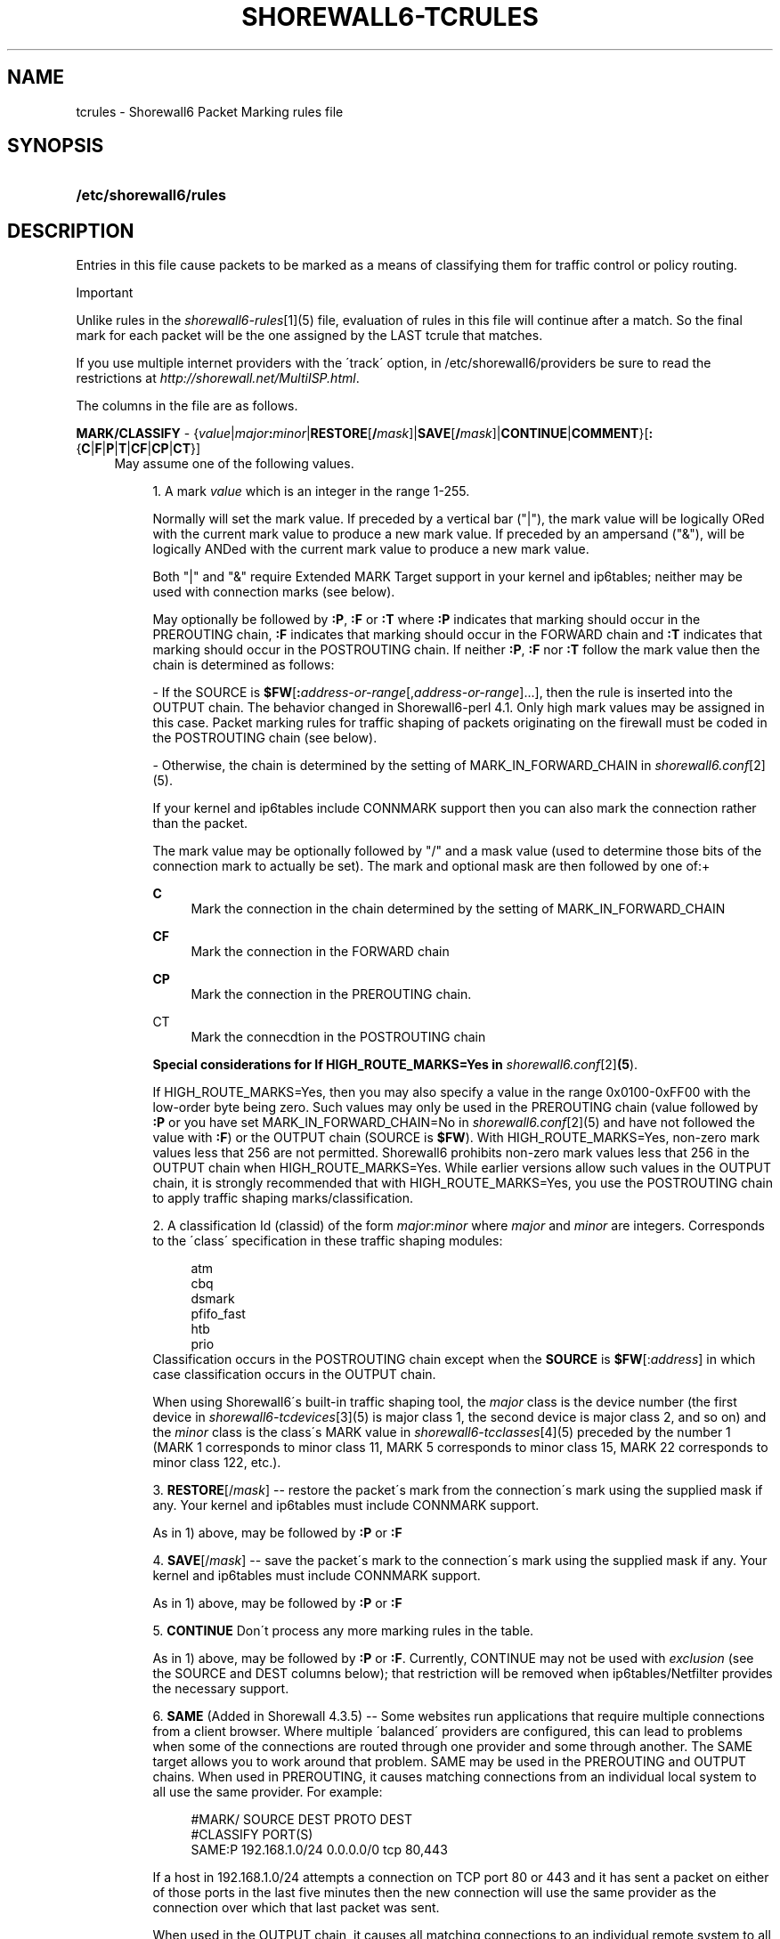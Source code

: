 .\"     Title: shorewall6-tcrules
.\"    Author: 
.\" Generator: DocBook XSL Stylesheets v1.73.2 <http://docbook.sf.net/>
.\"      Date: 04/23/2010
.\"    Manual: 
.\"    Source: 
.\"
.TH "SHOREWALL6\-TCRULES" "5" "04/23/2010" "" ""
.\" disable hyphenation
.nh
.\" disable justification (adjust text to left margin only)
.ad l
.SH "NAME"
tcrules \- Shorewall6 Packet Marking rules file
.SH "SYNOPSIS"
.HP 22
\fB/etc/shorewall6/rules\fR
.SH "DESCRIPTION"
.PP
Entries in this file cause packets to be marked as a means of classifying them for traffic control or policy routing\&.
.sp
.it 1 an-trap
.nr an-no-space-flag 1
.nr an-break-flag 1
.br
Important
.PP
Unlike rules in the
\fIshorewall6\-rules\fR\&[1](5) file, evaluation of rules in this file will continue after a match\&. So the final mark for each packet will be the one assigned by the LAST tcrule that matches\&.
.PP
If you use multiple internet providers with the \'track\' option, in /etc/shorewall6/providers be sure to read the restrictions at
\fIhttp://shorewall\&.net/MultiISP\&.html\fR\&.
.PP
The columns in the file are as follows\&.
.PP
\fBMARK/CLASSIFY\fR \- {\fIvalue\fR|\fImajor\fR\fB:\fR\fIminor\fR|\fBRESTORE\fR[\fB/\fR\fImask\fR]|\fBSAVE\fR[\fB/\fR\fImask\fR]|\fBCONTINUE\fR|\fBCOMMENT\fR}[\fB:\fR{\fBC\fR|\fBF\fR|\fBP\fR|\fBT\fR|\fBCF\fR|\fBCP\fR|\fBCT\fR}]
.RS 4
May assume one of the following values\&.
.sp
.RS 4
\h'-04' 1.\h'+02'A mark
\fIvalue\fR
which is an integer in the range 1\-255\&.
.sp
Normally will set the mark value\&. If preceded by a vertical bar ("|"), the mark value will be logically ORed with the current mark value to produce a new mark value\&. If preceded by an ampersand ("&"), will be logically ANDed with the current mark value to produce a new mark value\&.
.sp
Both "|" and "&" require Extended MARK Target support in your kernel and ip6tables; neither may be used with connection marks (see below)\&.
.sp
May optionally be followed by
\fB:P\fR,
\fB:F\fR
or
\fB:T\fR
where\fB :P\fR
indicates that marking should occur in the PREROUTING chain,
\fB:F\fR
indicates that marking should occur in the FORWARD chain and
\fB:T\fR
indicates that marking should occur in the POSTROUTING chain\&. If neither
\fB:P\fR,
\fB:F\fR
nor
\fB:T\fR
follow the mark value then the chain is determined as follows:
.sp
\- If the SOURCE is
\fB$FW\fR[\fB:\fR\fIaddress\-or\-range\fR[,\fIaddress\-or\-range\fR]\&.\&.\&.], then the rule is inserted into the OUTPUT chain\&. The behavior changed in Shorewall6\-perl 4\&.1\&. Only high mark values may be assigned in this case\&. Packet marking rules for traffic shaping of packets originating on the firewall must be coded in the POSTROUTING chain (see below)\&.
.sp
\- Otherwise, the chain is determined by the setting of MARK_IN_FORWARD_CHAIN in
\fIshorewall6\&.conf\fR\&[2](5)\&.
.sp
If your kernel and ip6tables include CONNMARK support then you can also mark the connection rather than the packet\&.
.sp
The mark value may be optionally followed by "/" and a mask value (used to determine those bits of the connection mark to actually be set)\&. The mark and optional mask are then followed by one of:+
.PP
\fBC\fR
.RS 4
Mark the connection in the chain determined by the setting of MARK_IN_FORWARD_CHAIN
.RE
.PP
\fBCF\fR
.RS 4
Mark the connection in the FORWARD chain
.RE
.PP
\fBCP\fR
.RS 4
Mark the connection in the PREROUTING chain\&.
.RE
.PP
CT
.RS 4
Mark the connecdtion in the POSTROUTING chain
.RE
.sp
\fBSpecial considerations for If HIGH_ROUTE_MARKS=Yes in \fR\fB\fIshorewall6\&.conf\fR\&[2]\fR\fB(5\fR)\&.
.sp
If HIGH_ROUTE_MARKS=Yes, then you may also specify a value in the range 0x0100\-0xFF00 with the low\-order byte being zero\&. Such values may only be used in the PREROUTING chain (value followed by
\fB:P\fR
or you have set MARK_IN_FORWARD_CHAIN=No in
\fIshorewall6\&.conf\fR\&[2](5) and have not followed the value with
\fB:F\fR) or the OUTPUT chain (SOURCE is
\fB$FW\fR)\&. With HIGH_ROUTE_MARKS=Yes, non\-zero mark values less that 256 are not permitted\&. Shorewall6 prohibits non\-zero mark values less that 256 in the OUTPUT chain when HIGH_ROUTE_MARKS=Yes\&. While earlier versions allow such values in the OUTPUT chain, it is strongly recommended that with HIGH_ROUTE_MARKS=Yes, you use the POSTROUTING chain to apply traffic shaping marks/classification\&.
.RE
.sp
.RS 4
\h'-04' 2.\h'+02'A classification Id (classid) of the form
\fImajor\fR:\fIminor\fR
where
\fImajor\fR
and
\fIminor\fR
are integers\&. Corresponds to the \'class\' specification in these traffic shaping modules:
.sp
.RS 4
.nf
       atm
       cbq
       dsmark
       pfifo_fast
       htb
       prio
.fi
.RE
Classification occurs in the POSTROUTING chain except when the
\fBSOURCE\fR
is
\fB$FW\fR[:\fIaddress\fR] in which case classification occurs in the OUTPUT chain\&.
.sp
When using Shorewall6\'s built\-in traffic shaping tool, the
\fImajor\fR
class is the device number (the first device in
\fIshorewall6\-tcdevices\fR\&[3](5) is major class 1, the second device is major class 2, and so on) and the
\fIminor\fR
class is the class\'s MARK value in
\fIshorewall6\-tcclasses\fR\&[4](5) preceded by the number 1 (MARK 1 corresponds to minor class 11, MARK 5 corresponds to minor class 15, MARK 22 corresponds to minor class 122, etc\&.)\&.
.RE
.sp
.RS 4
\h'-04' 3.\h'+02'\fBRESTORE\fR[/\fImask\fR] \-\- restore the packet\'s mark from the connection\'s mark using the supplied mask if any\&. Your kernel and ip6tables must include CONNMARK support\&.
.sp
As in 1) above, may be followed by
\fB:P\fR
or
\fB:F\fR
.RE
.sp
.RS 4
\h'-04' 4.\h'+02'\fBSAVE\fR[/\fImask\fR] \-\- save the packet\'s mark to the connection\'s mark using the supplied mask if any\&. Your kernel and ip6tables must include CONNMARK support\&.
.sp
As in 1) above, may be followed by
\fB:P\fR
or
\fB:F\fR
.RE
.sp
.RS 4
\h'-04' 5.\h'+02'\fBCONTINUE\fR
Don\'t process any more marking rules in the table\&.
.sp
As in 1) above, may be followed by
\fB:P\fR
or
\fB:F\fR\&. Currently, CONTINUE may not be used with
\fIexclusion\fR
(see the SOURCE and DEST columns below); that restriction will be removed when ip6tables/Netfilter provides the necessary support\&.
.RE
.sp
.RS 4
\h'-04' 6.\h'+02'\fBSAME\fR
(Added in Shorewall 4\&.3\&.5) \-\- Some websites run applications that require multiple connections from a client browser\&. Where multiple \'balanced\' providers are configured, this can lead to problems when some of the connections are routed through one provider and some through another\&. The SAME target allows you to work around that problem\&. SAME may be used in the PREROUTING and OUTPUT chains\&. When used in PREROUTING, it causes matching connections from an individual local system to all use the same provider\&. For example:
.sp
.RS 4
.nf
#MARK/            SOURCE         DEST         PROTO      DEST
#CLASSIFY                                                PORT(S)
SAME:P            192\&.168\&.1\&.0/24 0\&.0\&.0\&.0/0    tcp        80,443
.fi
.RE
.sp
If a host in 192\&.168\&.1\&.0/24 attempts a connection on TCP port 80 or 443 and it has sent a packet on either of those ports in the last five minutes then the new connection will use the same provider as the connection over which that last packet was sent\&.
.sp
When used in the OUTPUT chain, it causes all matching connections to an individual remote system to all use the same provider\&. For example:
.sp
.RS 4
.nf
#MARK/            SOURCE         DEST         PROTO      DEST
#CLASSIFY                                                PORT(S)
SAME              $FW            0\&.0\&.0\&.0/0    tcp        80,443
.fi
.RE
.sp
If the firewall attempts a connection on TCP port 80 or 443 and it has sent a packet on either of those ports in the last five minutes to the same remote system then the new connection will use the same provider as the connection over which that last packet was sent\&.
.RE
.sp
.RS 4
\h'-04' 7.\h'+02'\fBCOMMENT\fR
\-\- the rest of the line will be attached as a comment to the Netfilter rule(s) generated by the following entries\&. The comment will appear delimited by "/* \&.\&.\&. */" in the output of
\fBshorewall6 show mangle\fR
.sp
To stop the comment from being attached to further rules, simply include COMMENT on a line by itself\&.
.RE
.RE
.PP
\fBSOURCE\fR \- {\fB\-\fR|{\fIinterface\fR|\fB$FW\fR}|[{\fIinterface\fR|\fB$FW\fR}:]<\fIaddress\-or\-range\fR[\fB,\fR\fIaddress\-or\-range\fR]\&.\&.\&.}[\fIexclusion\fR]>
.RS 4
Source of the packet\&. A comma\-separated list of interface names, IP addresses, MAC addresses and/or subnets for packets being routed through a common path\&. List elements may also consist of an interface name followed by ":" and an address (e\&.g\&., eth1:<2002:ce7c:92b4::/48>)\&. For example, all packets for connections masqueraded to eth0 from other interfaces can be matched in a single rule with several alternative SOURCE criteria\&. However, a connection whose packets gets to eth0 in a different way, e\&.g\&., direct from the firewall itself, needs a different rule\&.
.sp
Accordingly, use $\fBFW\fR
in its own separate rule for packets originating on the firewall\&. In such a rule, the MARK column may NOT specify either
\fB:P\fR
or
\fB:F\fR
because marking for firewall\-originated packets always occurs in the OUTPUT chain\&.
.sp
MAC addresses must be prefixed with "~" and use "\-" as a separator\&.
.sp
Example: ~00\-A0\-C9\-15\-39\-78
.sp
When an interface is not specified, the angled brackets (\'<\' and \'>\') surrounding the address(es) may be omitted\&.
.sp
You may exclude certain hosts from the set already defined through use of an
\fIexclusion\fR
(see
\fIshorewall6\-exclusion\fR\&[5](5))\&.
.RE
.PP
\fBDEST\fR \- {\fB\-\fR|{\fIinterface\fR|[\fIinterface\fR:]<\fIaddress\-or\-range\fR[\fB,\fR\fIaddress\-or\-range\fR]\&.\&.\&.}[\fIexclusion\fR]>
.RS 4
Destination of the packet\&. Comma separated list of IP addresses and/or subnets\&. If your kernel and ip6tables include iprange match support, IP address ranges are also allowed\&. List elements may also consist of an interface name followed by ":" and an address (e\&.g\&., eth1:<2002:ce7c:92b4::/48>)\&. If the
\fBMARK\fR
column specificies a classification of the form
\fImajor\fR:\fIminor\fR
then this column may also contain an interface name\&.
.sp
When an interface is not specified, the angled brackets (\'<\' and \'>\') surrounding the address(es) may be omitted\&.
.sp
You may exclude certain hosts from the set already defined through use of an
\fIexclusion\fR
(see
\fIshorewall6\-exclusion\fR\&[5](5))\&.
.RE
.PP
\fBPROTO\fR \- {\fB\-\fR|\fBtcp:syn\fR|\fBipp2p\fR|\fBipp2p:udp\fR|\fBipp2p:all\fR|\fIprotocol\-number\fR|\fIprotocol\-name\fR|\fBall}\fR
.RS 4
Protocol \-
\fBipp2p\fR
requires ipp2p match support in your kernel and ip6tables\&.
.RE
.PP
\fBPORT(S)\fR (Optional) \- [\fB\-\fR|\fIport\-name\-number\-or\-range\fR[\fB,\fR\fIport\-name\-number\-or\-range\fR]\&.\&.\&.]
.RS 4
Destination Ports\&. A comma\-separated list of Port names (from services(5)),
\fIport number\fRs or
\fIport range\fRs; if the protocol is
\fBicmp\fR, this column is interpreted as the destination icmp\-type(s)\&. ICMP types may be specified as a numeric type, a numberic type and code separated by a slash (e\&.g\&., 3/4), or a typename\&. See
\fIhttp://www\&.shorewall\&.net/configuration_file_basics\&.htm#ICMP\fR\&.
.sp
If the protocol is
\fBipp2p\fR, this column is interpreted as an ipp2p option without the leading "\-\-" (example
\fBbit\fR
for bit\-torrent)\&. If no PORT is given,
\fBipp2p\fR
is assumed\&.
.sp
This column is ignored if PROTOCOL = all but must be entered if any of the following field is supplied\&. In that case, it is suggested that this field contain "\-"
.RE
.PP
\fBSOURCE PORT(S)\fR (Optional) \- [\fB\-\fR|\fIport\-name\-number\-or\-range\fR[\fB,\fR\fIport\-name\-number\-or\-range\fR]\&.\&.\&.]
.RS 4
Source port(s)\&. If omitted, any source port is acceptable\&. Specified as a comma\-separated list of port names, port numbers or port ranges\&.
.RE
.PP
\fBUSER\fR (Optional) \- [\fB!\fR][\fIuser\-name\-or\-number\fR][\fB:\fR\fIgroup\-name\-or\-number\fR]
.RS 4
This column may only be non\-empty if the SOURCE is the firewall itself\&.
.sp
When this column is non\-empty, the rule applies only if the program generating the output is running under the effective
\fIuser\fR
and/or
\fIgroup\fR
specified (or is NOT running under that id if "!" is given)\&.
.sp
Examples:
.PP
joe
.RS 4
program must be run by joe
.RE
.PP
:kids
.RS 4
program must be run by a member of the \'kids\' group
.RE
.PP
!:kids
.RS 4
program must not be run by a member of the \'kids\' group
.RE
.RE
.PP
\fBTEST\fR \- [\fB!\fR]\fIvalue\fR[/\fImask\fR][\fB:C\fR]
.RS 4
Defines a test on the existing packet or connection mark\&. The rule will match only if the test returns true\&.
.sp
If you don\'t want to define a test but need to specify anything in the following columns, place a "\-" in this field\&.
.PP
!
.RS 4
Inverts the test (not equal)
.RE
.PP
\fIvalue\fR
.RS 4
Value of the packet or connection mark\&.
.RE
.PP
\fImask\fR
.RS 4
A mask to be applied to the mark before testing\&.
.RE
.PP
\fB:C\fR
.RS 4
Designates a connection mark\&. If omitted, the packet mark\'s value is tested\&.
.RE
.RE
.PP
\fBLENGTH\fR (Optional) \- [\fIlength\fR|[\fImin\fR]\fB:\fR[\fImax\fR]]
.RS 4
Packet Length\&. This field, if present allow you to match the length of a packet against a specific value or range of values\&. You must have ip6tables length support for this to work\&. A range is specified in the form
\fImin\fR:\fImax\fR
where either
\fImin\fR
or
\fImax\fR
(but not both) may be omitted\&. If
\fImin\fR
is omitted, then 0 is assumed; if
\fImax\fR
is omitted, than any packet that is
\fImin\fR
or longer will match\&.
.RE
.PP
\fBTOS\fR \- \fItos\fR
.RS 4
Type of service\&. Either a standard name, or a numeric value to match\&.
.sp
.RS 4
.nf
         \fBMinimize\-Delay\fR (16)
         \fBMaximize\-Throughput\fR (8)
         \fBMaximize\-Reliability\fR (4)
         \fBMinimize\-Cost\fR (2)
         \fBNormal\-Service\fR (0)
.fi
.RE
.RE
.PP
\fBCONNBYTES\fR \- [!]\fImin\fR:[\fImax\fR[:{\fBO\fR|\fBR\fR|\fBB\fR}[:{\fBB\fR|\fBP\fR|\fBA\fR}]]]
.RS 4
Connection Bytes; defines a byte or packet range that the connection must fall within in order for the rule to match\&.
.sp
A packet matches if the the packet/byte count is within the range defined by
\fImin\fR
and
\fImax\fR
(unless ! is given in which case, a packet matches if the packet/byte count is not within the range)\&.
\fImin\fR
is an integer which defines the beginning of the byte/packet range\&.
\fImax\fR
is an integer which defines the end of the byte/packet range; if omitted, only the beginning of the range is checked\&. The first letter gives the direction which the range refers to:\fBO\fR \- The original direction of the connection\&. .sp \fBR\fR \- The opposite direction from the original connection\&. .sp \fBB\fR \- The total of both directions\&.
.sp
If omitted,
\fBB\fR
is assumed\&.
.sp
The second letter determines what the range refers to\&.\fBB\fR \- Bytes .sp \fBP\fR \- Packets .sp \fBA\fR \- Average packet size\&.If omitted,
\fBB\fR
is assumed\&.
.RE
.PP
\fBHELPER \- \fR\fIhelper\fR
.RS 4
Names a Netfiler protocol
helper
module such as
\fBftp\fR,
\fBsip\fR,
\fBamanda\fR, etc\&. A packet will match if it was accepted by the named helper module\&. You can also append "\-" and a port number to the helper module name (e\&.g\&.,
\fBftp\-21\fR) to specify the port number that the original connection was made on\&.
.sp
Example: Mark all FTP data connections with mark 4:
.sp
.RS 4
.nf
#MARK/    SOURCE    DEST      PROTO   PORT(S)    SOURCE  USER TEST LENGTH TOS CONNBYTES HELPER
#CLASSIFY                                        PORT(S)
4         ::/0      ::/0      TCP     \-          \-       \-    \-    \-      \-   \-         ftp
.fi
.RE
.RE
.SH "EXAMPLE"
.PP
Example 1:
.RS 4
Mark all forwarded ICMP echo traffic with packet mark 1\&. Mark all forwarded peer to peer traffic with packet mark 4\&.
.sp
This is a little more complex than otherwise expected\&. Since the ipp2p module is unable to determine all packets in a connection are P2P packets, we mark the entire connection as P2P if any of the packets are determined to match\&.
.sp
We assume packet/connection mark 0 means unclassified\&.
.sp
.RS 4
.nf
       #MARK/    SOURCE    DEST         PROTO   PORT(S)       SOURCE  USER    TEST
       #CLASSIFY                                              PORT(S)
       1         ::/0      ::/0         icmp    echo\-request
       1         ::/0      ::/0         icmp    echo\-reply
       RESTORE   ::/0      ::/0         all     \-             \-       \-       0
       CONTINUE  ::/0      ::/0         all     \-             \-       \-      !0
       4         ::/0      ::/0         ipp2p:all
       SAVE      ::/0      ::/0         all     \-             \-       \-       !0
.fi
.RE
If a packet hasn\'t been classifed (packet mark is 0), copy the connection mark to the packet mark\&. If the packet mark is set, we\'re done\&. If the packet is P2P, set the packet mark to 4\&. If the packet mark has been set, save it to the connection mark\&.
.RE
.SH "FILES"
.PP
/etc/shorewall6/tcrules
.SH "SEE ALSO"
.PP
\fIhttp://shorewall\&.net/traffic_shaping\&.htm\fR
.PP
\fIhttp://shorewall\&.net/MultiISP\&.html\fR
.PP
\fIhttp://shorewall\&.net/PacketMarking\&.html\fR
.PP
shorewall6(8), shorewall6\-accounting(5), shorewall6\-actions(5), shorewall6\-blacklist(5), shorewall6\-ecn(5), shorewall6\-exclusion(5), shorewall6\-hosts(5), shorewall6\-interfaces(5), shorewall6\-maclist(5), shorewall6\-params(5), shorewall6\-policy(5), shorewall6\-providers(5), shorewall6\-route_rules(5), shorewall6\-routestopped(5), shorewall6\-rules(5), shorewall6\&.conf(5), shorewall6\-tcclasses(5), shorewall6\-tcdevices(5), shorewall6\-tos(5), shorewall6\-tunnels(5), shorewall6\-zones(5)
.SH "NOTES"
.IP " 1." 4
shorewall6-rules
.RS 4
\%shorewall6-rules.html
.RE
.IP " 2." 4
shorewall6.conf
.RS 4
\%shorewall6.conf.html
.RE
.IP " 3." 4
shorewall6-tcdevices
.RS 4
\%shorewall6-tcdevices.html
.RE
.IP " 4." 4
shorewall6-tcclasses
.RS 4
\%shorewall6-tcclasses.html
.RE
.IP " 5." 4
shorewall6-exclusion
.RS 4
\%shorewall6-exclusion.html
.RE
